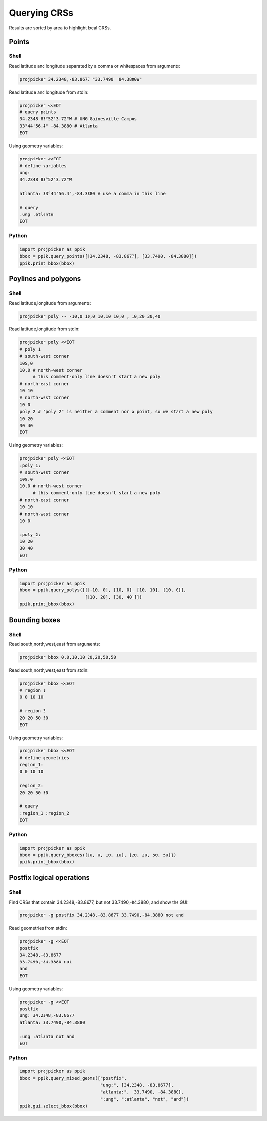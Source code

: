 Querying CRSs
=============

Results are sorted by area to highlight local CRSs.

Points
------

Shell
^^^^^

Read latitude and longitude separated by a comma or whitespaces from arguments:

.. code-block:: shell

    projpicker 34.2348,-83.8677 "33.7490  84.3880W"

Read latitude and longitude from stdin:

.. code-block:: shell

    projpicker <<EOT
    # query points
    34.2348 83°52'3.72"W # UNG Gainesville Campus
    33°44'56.4" -84.3880 # Atlanta
    EOT

Using geometry variables:

.. code-block:: shell

    projpicker <<EOT
    # define variables
    ung:
    34.2348 83°52'3.72"W

    atlanta: 33°44'56.4",-84.3880 # use a comma in this line

    # query
    :ung :atlanta
    EOT

Python
^^^^^^

.. code-block:: python

    import projpicker as ppik
    bbox = ppik.query_points([[34.2348, -83.8677], [33.7490, -84.3880]])
    ppik.print_bbox(bbox)


Poylines and polygons
---------------------

Shell
^^^^^

Read latitude,longitude from arguments:

.. code-block:: shell

    projpicker poly -- -10,0 10,0 10,10 10,0 , 10,20 30,40

Read latitude,longitude from stdin:

.. code-block:: shell

    projpicker poly <<EOT
    # poly 1
    # south-west corner
    10S,0
    10,0 # north-west corner
         # this comment-only line doesn't start a new poly
    # north-east corner
    10 10
    # north-west corner
    10 0
    poly 2 # "poly 2" is neither a comment nor a point, so we start a new poly
    10 20
    30 40
    EOT

Using geometry variables:

.. code-block:: shell

    projpicker poly <<EOT
    :poly_1:
    # south-west corner
    10S,0
    10,0 # north-west corner
         # this comment-only line doesn't start a new poly
    # north-east corner
    10 10
    # north-west corner
    10 0

    :poly_2:
    10 20
    30 40
    EOT

Python
^^^^^^

.. code-block:: python

    import projpicker as ppik
    bbox = ppik.query_polys([[[-10, 0], [10, 0], [10, 10], [10, 0]],
                             [[10, 20], [30, 40]]])
    ppik.print_bbox(bbox)

Bounding boxes
--------------

Shell
^^^^^

Read south,north,west,east from arguments:

.. code-block:: shell

    projpicker bbox 0,0,10,10 20,20,50,50

Read south,north,west,east from stdin:

.. code-block:: shell

    projpicker bbox <<EOT
    # region 1
    0 0 10 10

    # region 2
    20 20 50 50
    EOT

Using geometry variables:

.. code-block:: shell

    projpicker bbox <<EOT
    # define geometries
    region_1:
    0 0 10 10

    region_2:
    20 20 50 50

    # query
    :region_1 :region_2
    EOT

Python
^^^^^^

.. code-block:: python

    import projpicker as ppik
    bbox = ppik.query_bboxes([[0, 0, 10, 10], [20, 20, 50, 50]])
    ppik.print_bbox(bbox)

Postfix logical operations
--------------------------

Shell
^^^^^

Find CRSs that contain 34.2348,-83.8677, but not 33.7490,-84.3880, and show the GUI:

.. code-block:: shell

    projpicker -g postfix 34.2348,-83.8677 33.7490,-84.3880 not and

Read geometries from stdin:

.. code-block:: shell

    projpicker -g <<EOT
    postfix
    34.2348,-83.8677
    33.7490,-84.3880 not
    and
    EOT

Using geometry variables:

.. code-block:: shell

    projpicker -g <<EOT
    postfix
    ung: 34.2348,-83.8677
    atlanta: 33.7490,-84.3880

    :ung :atlanta not and
    EOT

Python
^^^^^^

.. code-block:: python

    import projpicker as ppik
    bbox = ppik.query_mixed_geoms(["postfix",
                                   "ung:", [34.2348, -83.8677],
                                   "atlanta:", [33.7490, -84.3880],
                                   ":ung", ":atlanta", "not", "and"])
    ppik.gui.select_bbox(bbox)
